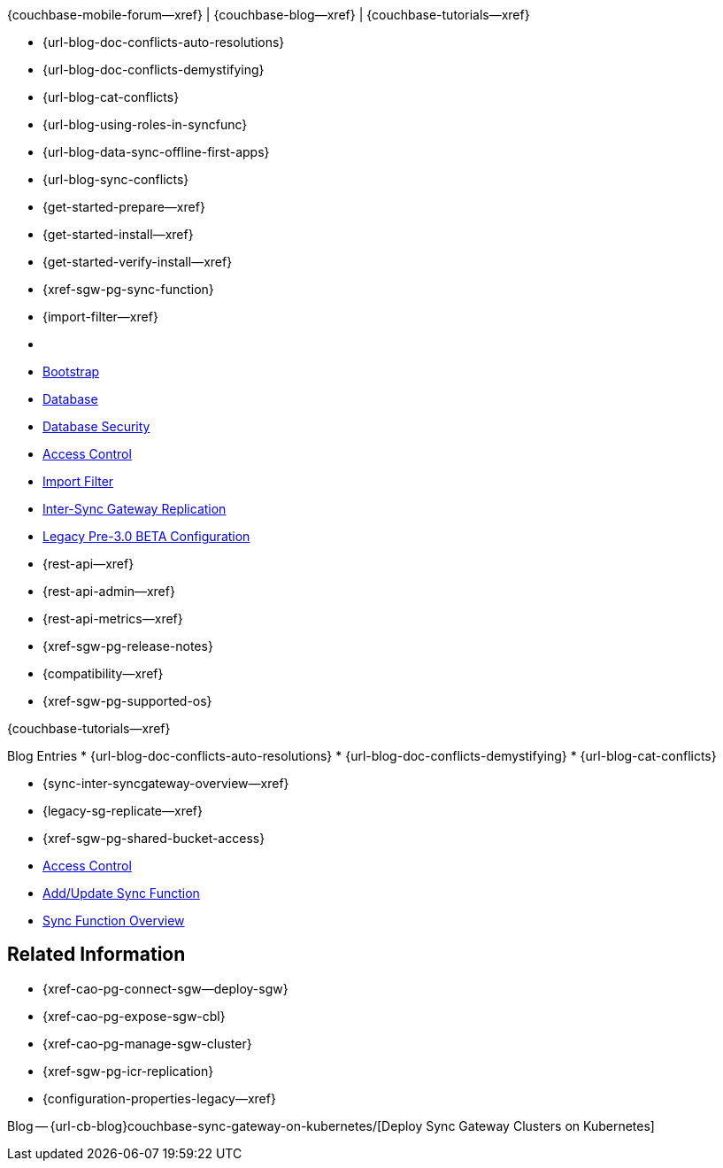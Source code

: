 // inclusion
// tag::community-std[]
//* Community
{couchbase-mobile-forum--xref} |
{couchbase-blog--xref} |
{couchbase-tutorials--xref}

// end::community-std[]

// tag::community-icr[]

// * Conflict Related Blogs:
* {url-blog-doc-conflicts-auto-resolutions}
* {url-blog-doc-conflicts-demystifying}
* {url-blog-cat-conflicts}
// end::community-icr[]

// tag::community-syncfunc[]
* {url-blog-using-roles-in-syncfunc}
* {url-blog-data-sync-offline-first-apps}
* {url-blog-sync-conflicts}
// end::community-syncfunc[]

// tag::how-std[]
// end::how-std[]

// tag::how-icr[]
// end::how-icr[]

// tag::how-deploy[]
* {get-started-prepare--xref}
* {get-started-install--xref}
* {get-started-verify-install--xref}

// end::how-deploy[]

// tag::how-syncfunc[]
* {xref-sgw-pg-sync-function}
* {import-filter--xref}

// end::how-syncfunc[]

// tag::reference-std[]
* {empty}
// end::reference-std[]

// tag::reference-icr[]
// tag::reference-config[]

  * xref:configuration-schema-bootstrap.adoc[Bootstrap]
  * xref:configuration-schema-database.adoc[Database]
  * xref:configuration-schema-db-security.adoc[Database Security]
  * xref:configuration-schema-access-control.adoc[Access Control]
  * xref:configuration-schema-import-filter.adoc[Import Filter]
  * xref:configuration-schema-isgr.adoc[Inter-Sync{nbsp}Gateway Replication]
  * xref:configuration-properties-legacy.adoc[Legacy Pre-3.0 BETA Configuration]

// end::reference-config[]

// tag::reference-api[]
* {rest-api--xref}
* {rest-api-admin--xref}
* {rest-api-metrics--xref}
// end::reference-api[]

// end::reference-icr[]

// tag::reference-deploy[]
* {xref-sgw-pg-release-notes}
* {compatibility--xref}
* {xref-sgw-pg-supported-os}

// end::reference-deploy[]


// tag::tutorial-std[]
{couchbase-tutorials--xref}
// end::tutorial-std[]

// tag::blog-conflicts[]
Blog Entries
* {url-blog-doc-conflicts-auto-resolutions}
* {url-blog-doc-conflicts-demystifying}
* {url-blog-cat-conflicts}
// end::blog-conflicts[]

// tag::concept-std[]
// * standard concept section
// ** dummy concept
// end::concept-std[]

// tag::concept-icr[]
* {sync-inter-syncgateway-overview--xref}
* {legacy-sg-replicate--xref}
* {xref-sgw-pg-shared-bucket-access}
// end::concept-icr[]


// tag::concept-syncfunc[]
  * xref:configuration-schema-access-control.adoc[Access Control]
  * xref:rest-api-admin.html#/Access_Control/update_sync_function[Add/Update Sync Function]
  * xref:sync-function-overview.adoc[Sync Function Overview]
// end::concept-syncfunc[]

// tag::null-content[]
// end::null-content[]


== Related Information

// tag::how-k8s[]
* {xref-cao-pg-connect-sgw--deploy-sgw}
* {xref-cao-pg-expose-sgw-cbl}
* {xref-cao-pg-manage-sgw-cluster}
// end::how-k8s[]

// tag::reference-k8s[]
* {xref-sgw-pg-icr-replication}
* {configuration-properties-legacy--xref}
// end::reference-k8s[]

// tag::blog-k8s[]
Blog -- {url-cb-blog}couchbase-sync-gateway-on-kubernetes/[Deploy Sync Gateway Clusters on Kubernetes]
// end::blog-k8s[]
